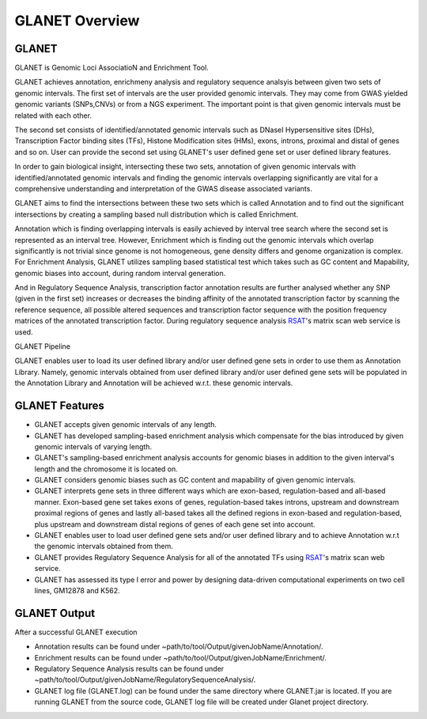 ===============
GLANET Overview
===============

------
GLANET
------

GLANET is Genomic Loci AssociatioN and Enrichment Tool.

GLANET achieves annotation, enrichmeny analysis and regulatory sequence analsyis 
between given two sets of genomic intervals.                                                                                                             
The first set of intervals are the user provided genomic intervals.
They may come from GWAS yielded genomic variants (SNPs,CNVs) or from a NGS experiment.  
The important point is that given genomic intervals must be related with each other.

The second set consists of identified/annotated genomic                                                                                 
intervals such as DNaseI Hypersensitive sites (DHs), Transcription Factor                                                                              
binding sites (TFs), Histone Modification sites (HMs), exons, introns, proximal and distal of                                                          
genes and so on.  User can provide the second set using GLANET's user defined gene set
or user defined library features.

                                                                                                                                   
In order to gain biological insight, intersecting these two sets, annotation of given genomic intervals 
with identified/annotated genomic intervals and finding the genomic intervals overlapping significantly are vital 
for a comprehensive understanding and interpretation of the GWAS disease associated variants.

GLANET aims to find the intersections between these two sets which is called Annotation and to find out the 
significant intersections by creating a sampling based null distribution which is called Enrichment. 

Annotation which is finding overlapping intervals is easily achieved by interval tree search where the second set is 
represented as an interval tree. 
However, Enrichment which is finding out the genomic intervals which overlap significantly is not trivial 
since genome is not homogeneous, gene density differs and genome organization is complex. 
For Enrichment Analysis, GLANET utilizes sampling based statistical test which takes 
such as GC content and Mapability, genomic biases into account, during random interval generation. 

And in Regulatory Sequence Analysis, transcription factor annotation results are further analysed whether any SNP (given in the first set) 
increases or decreases the binding affinity of the annotated transcription factor by scanning the reference sequence, 
all possible altered sequences and transcription factor sequence with the position frequency matrices 
of the annotated transcription factor. 
During regulatory sequence analysis `RSAT <http://www.rsat.eu/>`_'s matrix scan web service is used.

GLANET Pipeline

.. image:: ../images/GLANET_pipeline.jpg
    :alt: GLANET Pipeline

GLANET enables user to load its user defined library and/or user defined gene sets in order to use them as Annotation Library. 
Namely, genomic intervals obtained from user defined library and/or user defined gene sets will be populated in the Annotation Library
and Annotation will be achieved w.r.t. these genomic intervals.

---------------
GLANET Features
---------------

* GLANET accepts given genomic intervals of any length.
* GLANET has developed sampling-based enrichment analysis which compensate for the bias introduced by given genomic intervals of varying length.
* GLANET's sampling-based enrichment analysis accounts for genomic biases in addition to the given interval's length and the chromosome it is located on.
* GLANET considers genomic biases such as GC content and mapability of given genomic intervals.
* GLANET interprets gene sets in three different ways which are exon-based, regulation-based and all-based manner.
  Exon-based gene set takes exons of genes, regulation-based takes introns, upstream and downstream proximal regions of genes 
  and lastly all-based takes all the defined regions in exon-based and regulation-based, plus upstream and downstream distal regions of genes of each gene set into account.
* GLANET enables user to load user defined gene sets and/or user defined library and to achieve Annotation w.r.t the genomic intervals obtained from them.
* GLANET provides Regulatory Sequence Analysis for all of the annotated TFs using `RSAT <http://www.rsat.eu/>`_'s matrix scan web service.
* GLANET has assessed its type I error and power by designing data-driven computational experiments on two cell lines, GM12878 and K562.


-------------
GLANET Output
-------------

After a successful GLANET execution 

* Annotation results can be found under ~path/to/tool/Output/givenJobName/Annotation/.
* Enrichment results can be found under ~path/to/tool/Output/givenJobName/Enrichment/.
* Regulatory Sequence Analysis results can be found under ~path/to/tool/Output/givenJobName/RegulatorySequenceAnalysis/.
* GLANET log file (GLANET.log) can be found under the same directory where GLANET.jar is located. If you are running GLANET from the source code, GLANET log file will be created under Glanet project directory.


